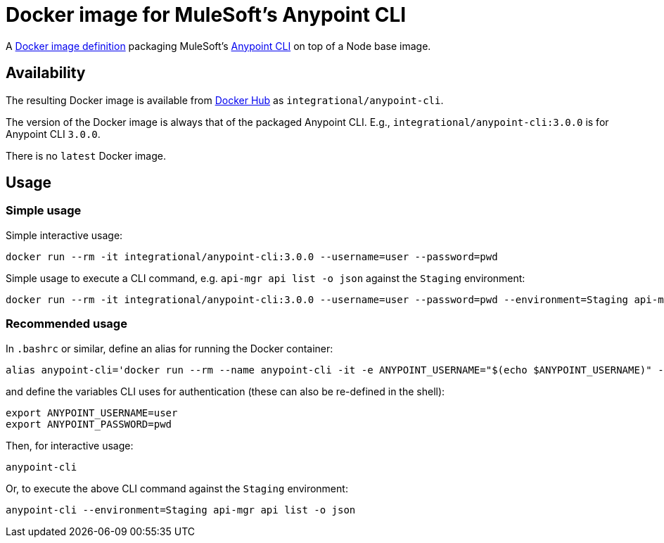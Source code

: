 = Docker image for MuleSoft's Anypoint CLI

A link:Dockerfile[Docker image definition] packaging MuleSoft's https://docs.mulesoft.com/runtime-manager/anypoint-platform-cli[Anypoint CLI] on top of a Node base image.

== Availability

The resulting Docker image is available from https://hub.docker.com/r/integrational/anypoint-cli[Docker Hub] as `integrational/anypoint-cli`.

The version of the Docker image is always that of the packaged Anypoint CLI. E.g., `integrational/anypoint-cli:3.0.0` is for Anypoint CLI `3.0.0`.

There is no `latest` Docker image.

== Usage

=== Simple usage

Simple interactive usage:

[source, bash]
----
docker run --rm -it integrational/anypoint-cli:3.0.0 --username=user --password=pwd
----

Simple usage to execute a CLI command, e.g. `api-mgr api list -o json` against the `Staging` environment:

[source, bash]
----
docker run --rm -it integrational/anypoint-cli:3.0.0 --username=user --password=pwd --environment=Staging api-mgr api list -o json
----

=== Recommended usage

In `.bashrc` or similar, define an alias for running the Docker container:

[source, bash]
----
alias anypoint-cli='docker run --rm --name anypoint-cli -it -e ANYPOINT_USERNAME="$(echo $ANYPOINT_USERNAME)" -e ANYPOINT_PASSWORD="$(echo $ANYPOINT_PASSWORD)" integrational/anypoint-cli:3.0.0'
----

and define the variables CLI uses for authentication (these can also be re-defined in the shell):

[source, bash]
----
export ANYPOINT_USERNAME=user
export ANYPOINT_PASSWORD=pwd
----

Then, for interactive usage:

[source, bash]
----
anypoint-cli
----

Or, to execute the above CLI command against the `Staging` environment:

[source, bash]
----
anypoint-cli --environment=Staging api-mgr api list -o json
----
